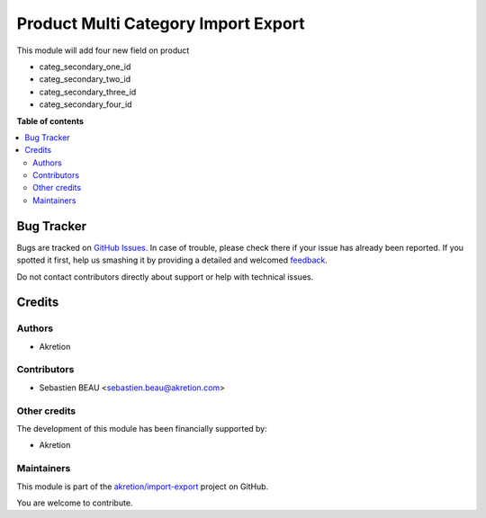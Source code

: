 ====================================
Product Multi Category Import Export
====================================

.. !!!!!!!!!!!!!!!!!!!!!!!!!!!!!!!!!!!!!!!!!!!!!!!!!!!!
   !! This file is generated by oca-gen-addon-readme !!
   !! changes will be overwritten.                   !!
   !!!!!!!!!!!!!!!!!!!!!!!!!!!!!!!!!!!!!!!!!!!!!!!!!!!!

.. |badge1| image:: https://img.shields.io/badge/maturity-Beta-yellow.png
    :target: https://odoo-community.org/page/development-status
    :alt: Beta
.. |badge2| image:: https://img.shields.io/badge/licence-AGPL--3-blue.png
    :target: http://www.gnu.org/licenses/agpl-3.0-standalone.html
    :alt: License: AGPL-3
.. |badge3| image:: https://img.shields.io/badge/github-akretion%2Fimport--export-lightgray.png?logo=github
    :target: https://github.com/akretion/import-export/tree/10.0/product_multi_category_import_export
    :alt: akretion/import-export

|badge1| |badge2| |badge3|

This module will add four new field on product

- categ_secondary_one_id
- categ_secondary_two_id
- categ_secondary_three_id
- categ_secondary_four_id

**Table of contents**

.. contents::
   :local:

Bug Tracker
===========

Bugs are tracked on `GitHub Issues <https://github.com/akretion/import-export/issues>`_.
In case of trouble, please check there if your issue has already been reported.
If you spotted it first, help us smashing it by providing a detailed and welcomed
`feedback <https://github.com/akretion/import-export/issues/new?body=module:%20product_multi_category_import_export%0Aversion:%2010.0%0A%0A**Steps%20to%20reproduce**%0A-%20...%0A%0A**Current%20behavior**%0A%0A**Expected%20behavior**>`_.

Do not contact contributors directly about support or help with technical issues.

Credits
=======

Authors
~~~~~~~

* Akretion

Contributors
~~~~~~~~~~~~

* Sebastien BEAU <sebastien.beau@akretion.com>

Other credits
~~~~~~~~~~~~~

The development of this module has been financially supported by:

* Akretion

Maintainers
~~~~~~~~~~~

This module is part of the `akretion/import-export <https://github.com/akretion/import-export/tree/10.0/product_multi_category_import_export>`_ project on GitHub.

You are welcome to contribute.
